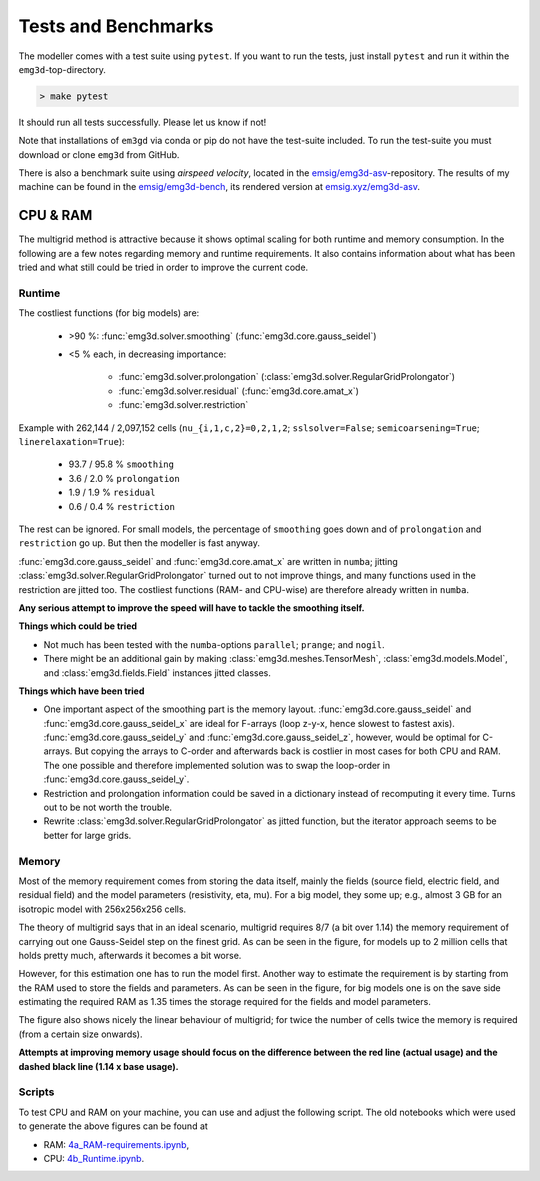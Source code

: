 Tests and Benchmarks
====================

.. todo::

    Rework this for version 1.

.. todo::

    Add solve example/benchmark

The modeller comes with a test suite using ``pytest``. If you want to run the
tests, just install ``pytest`` and run it within the ``emg3d``-top-directory.

.. code-block:: console

    > make pytest

It should run all tests successfully. Please let us know if not!

Note that installations of ``em3gd`` via conda or pip do not have the
test-suite included. To run the test-suite you must download or clone ``emg3d``
from GitHub.

There is also a benchmark suite using *airspeed velocity*, located in the
`emsig/emg3d-asv <https://github.com/emsig/emg3d-asv>`_-repository. The results
of my machine can be found in the `emsig/emg3d-bench
<https://github.com/emsig/emg3d-bench>`_, its rendered version at
`emsig.xyz/emg3d-asv <https://emsig.xyz/emg3d-asv>`_.


.. _improve-cpu-ram:

CPU & RAM
---------

.. todo::

    Currently just copied over from :ref:`info-tips-tricks`.

The multigrid method is attractive because it shows optimal scaling for both
runtime and memory consumption. In the following are a few notes regarding
memory and runtime requirements. It also contains information about what has
been tried and what still could be tried in order to improve the current code.


Runtime
```````

The costliest functions (for big models) are:

   - >90 %: :func:`emg3d.solver.smoothing` (:func:`emg3d.core.gauss_seidel`)
   - <5 % each, in decreasing importance:

      - :func:`emg3d.solver.prolongation`
        (:class:`emg3d.solver.RegularGridProlongator`)
      - :func:`emg3d.solver.residual` (:func:`emg3d.core.amat_x`)
      - :func:`emg3d.solver.restriction`

Example with 262,144 / 2,097,152 cells (``nu_{i,1,c,2}=0,2,1,2``;
``sslsolver=False``; ``semicoarsening=True``; ``linerelaxation=True``):

   - 93.7 / 95.8 % ``smoothing``
   - 3.6 / 2.0 % ``prolongation``
   - 1.9 / 1.9 % ``residual``
   - 0.6 / 0.4 % ``restriction``

The rest can be ignored. For small models, the percentage of ``smoothing`` goes
down and of ``prolongation`` and ``restriction`` go up. But then the modeller
is fast anyway.

:func:`emg3d.core.gauss_seidel` and :func:`emg3d.core.amat_x` are written
in ``numba``; jitting :class:`emg3d.solver.RegularGridProlongator` turned out
to not improve things, and many functions used in the restriction are jitted
too. The costliest functions (RAM- and CPU-wise) are therefore already written
in ``numba``.

**Any serious attempt to improve the speed will have to tackle the smoothing
itself.**


**Things which could be tried**

- Not much has been tested with the ``numba``-options ``parallel``; ``prange``;
  and ``nogil``.
- There might be an additional gain by making :class:`emg3d.meshes.TensorMesh`,
  :class:`emg3d.models.Model`, and :class:`emg3d.fields.Field` instances jitted
  classes.

**Things which have been tried**

- One important aspect of the smoothing part is the memory layout.
  :func:`emg3d.core.gauss_seidel` and :func:`emg3d.core.gauss_seidel_x`
  are ideal for F-arrays (loop z-y-x, hence slowest to fastest axis).
  :func:`emg3d.core.gauss_seidel_y` and
  :func:`emg3d.core.gauss_seidel_z`, however, would be optimal for C-arrays.
  But copying the arrays to C-order and afterwards back is costlier in most
  cases for both CPU and RAM. The one possible and therefore implemented
  solution was to swap the loop-order in :func:`emg3d.core.gauss_seidel_y`.
- Restriction and prolongation information could be saved in a dictionary
  instead of recomputing it every time. Turns out to be not worth the
  trouble.
- Rewrite :class:`emg3d.solver.RegularGridProlongator` as jitted function, but
  the iterator approach seems to be better for large grids.


Memory
``````

Most of the memory requirement comes from storing the data itself, mainly the
fields (source field, electric field, and residual field) and the model
parameters (resistivity, eta, mu). For a big model, they some up; e.g., almost
3 GB for an isotropic model with 256x256x256 cells.

The theory of multigrid says that in an ideal scenario, multigrid requires
8/7 (a bit over 1.14) the memory requirement of carrying out one Gauss-Seidel
step on the finest grid. As can be seen in the figure, for models up to 2
million cells that holds pretty much, afterwards it becomes a bit worse.

However, for this estimation one has to run the model first. Another way to
estimate the requirement is by starting from the RAM used to store the fields
and parameters. As can be seen in the figure, for big models one is on the
save side estimating the required RAM as 1.35 times the storage required for
the fields and model parameters.

The figure also shows nicely the linear behaviour of multigrid; for twice the
number of cells twice the memory is required (from a certain size onwards).

**Attempts at improving memory usage should focus on the difference between the
red line (actual usage) and the dashed black line (1.14 x base usage).**

Scripts
```````

To test CPU and RAM on your machine, you can use and adjust the following
script. The old notebooks which were used to generate the above figures can be
found at

- RAM: `4a_RAM-requirements.ipynb
  <https://github.com/emsig/emg3d-examples/blob/master/4a_RAM-requirements.ipynb>`_,
- CPU: `4b_Runtime.ipynb
  <https://github.com/emsig/emg3d-examples/blob/master/4b_Runtime.ipynb>`_.

.. ipython::
  :verbatim:

  In [1]: import emg3d
     ...: import numpy as np
     ...: import matplotlib.pyplot as plt
     ...: from memory_profiler import memory_usage

  In [2]: def compute(nx):
     ...:     """Simple computation routine.
     ...:
     ...:     This is the actual model it runs. Adjust this to your needs.
     ...:
     ...:     - Model size is nx * nx * nx, centered around the origin.
     ...:     - Source is at the origin, x-directed.
     ...:     - Frequency is 1 Hz.
     ...:     - Homogenous space of 1 Ohm.m.
     ...:
     ...:     """
     ...:
     ...:     # Grid
     ...:     hx = np.ones(nx)*50
     ...:     x0 = -nx//2*50
     ...:     grid = emg3d.TensorMesh([hx, hx, hx], x0=(x0, x0, x0))
     ...:
     ...:     # Model and source field
     ...:     model = emg3d.Model(grid, property_x=1.0)
     ...:     sfield = emg3d.get_source_field(
     ...:             grid, source=[0, 0, 0, 0, 0], frequency=1.0)
     ...:
     ...:     # Compute the field
     ...:     _, inf = emg3d.solve(
     ...:             model, sfield, verb=0, plain=True, return_info=True)
     ...:
     ...:     return inf['time']

  In [3]: # Loop over model sizes (adjust to your needs).
     ...: nsizes = np.array([32, 48, 64, 96, 128, 192, 256, 384])
     ...: memory = np.zeros(nsizes.shape)
     ...: runtime = np.zeros(nsizes.shape)
     ...:
     ...: # Loop over nx
     ...: for i, nx in enumerate(nsizes):
     ...:     print(f"  => {nx}^3 = {nx**3:12,d} cells")
     ...:     mem, time = memory_usage((compute, (nx, ), {}), retval=True)
     ...:     memory[i] = max(mem)
     ...:     runtime[i] = time
     ...:

  In [4]: # Plot CPU
     ...: plt.figure()
     ...: plt.title('Runtime')
     ...: plt.loglog(nsizes**3/1e6, runtime, '.-')
     ...: plt.xlabel('Number of cells (in millions)')
     ...: plt.ylabel('CPU (s)')
     ...: plt.axis('equal')
     ...: plt.show()

  In [5]: # Plot RAM
     ...: plt.figure()
     ...: plt.title('Memory')
     ...: plt.loglog(nsizes**3/1e6, memory/1e3, '-', zorder=10)
     ...: plt.xlabel('Number of cells (in millions)')
     ...: plt.ylabel('RAM (GB)')
     ...: plt.axis('equal')
     ...: plt.show()
